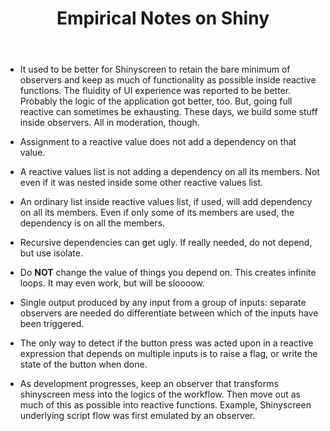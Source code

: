 #+TITLE: Empirical Notes on Shiny 


- It used to be better for Shinyscreen to retain the bare minimum of
  observers and keep as much of functionality as possible inside
  reactive functions. The fluidity of UI experience was reported to be
  better. Probably the logic of the application got better, too. But,
  going full reactive can sometimes be exhausting. These days, we
  build some stuff inside observers. All in moderation, though.

- Assignment to a reactive value does not add a dependency on that
  value.

- A reactive values list is not adding a dependency on all its
  members. Not even if it was nested inside some other reactive values
  list.

- An ordinary list inside reactive values list, if used, will add
  dependency on all its members. Even if only some of its members are
  used, the dependency is on all the members.

- Recursive dependencies can get ugly. If really needed, do not
  depend, but use isolate.

- Do *NOT* change the value of things you depend on. This creates
  infinite loops. It may even work, but will be sloooow.

- Single output produced by any input from a group of inputs: separate
  observers are needed do differentiate between which of the inputs
  have been triggered.

- The only way to detect if the button press was acted upon in a
  reactive expression that depends on multiple inputs is to raise a
  flag, or write the state of the button when done.

- As development progresses, keep an observer that transforms
  shinyscreen mess into the logics of the workflow. Then move out as
  much of this as possible into reactive functions. Example,
  Shinyscreen underlying script flow was first emulated by an
  observer.
